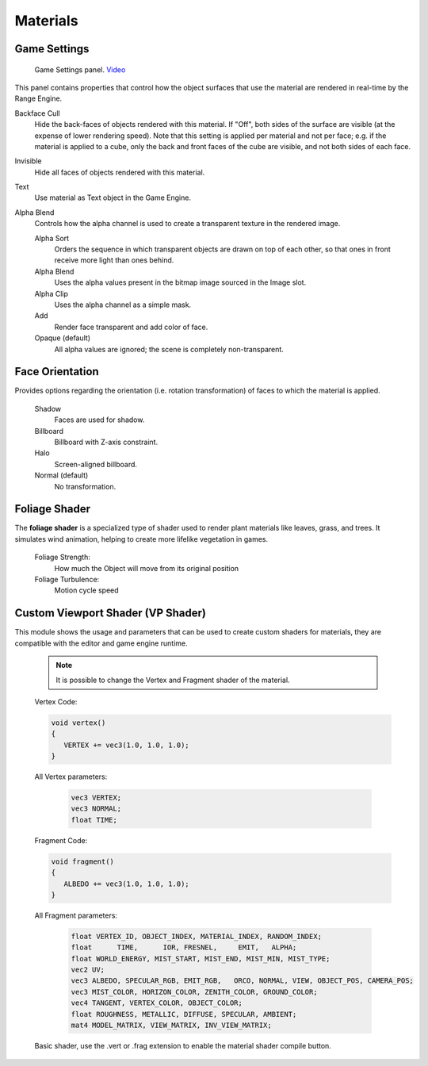 
**************
Materials
**************

Game Settings
=============

.. figure:: /images/editors-properties-materials-game_settings.png

   Game Settings panel. `Video <https://www.youtube.com/watch?v=z8_PzIYJ5QQ>`__

This panel contains properties that control how the object surfaces
that use the material are rendered in real-time by the Range Engine.

Backface Cull
   Hide the back-faces of objects rendered with this material.
   If "Off", both sides of the surface are visible (at the expense of lower rendering speed).
   Note that this setting is applied per material and not per face; e.g.
   if the material is applied to a cube, only the back and front faces of the cube are visible,
   and not both sides of each face.

Invisible
   Hide all faces of objects rendered with this material.

Text
   Use material as Text object in the Game Engine.

Alpha Blend
   Controls how the alpha channel is used to create a transparent texture in the rendered image.

   Alpha Sort
      Orders the sequence in which transparent objects are drawn on top of each other,
      so that ones in front receive more light than ones behind.
   Alpha Blend
      Uses the alpha values present in the bitmap image sourced in the Image slot.
   Alpha Clip
      Uses the alpha channel as a simple mask.
   Add
      Render face transparent and add color of face.
   Opaque (default)
      All alpha values are ignored; the scene is completely non-transparent.


Face Orientation
================

Provides options regarding the orientation (i.e. rotation transformation)
of faces to which the material is applied.

   Shadow
      Faces are used for shadow.
   Billboard
      Billboard with Z-axis constraint.
   Halo
      Screen-aligned billboard.
   Normal (default)
      No transformation.

Foliage Shader
================
The **foliage shader** is a specialized type of shader used to render plant materials like leaves, grass, and trees. It simulates wind animation, helping to create more lifelike vegetation in games.

   Foliage Strength:
      How much the Object will move from its original position

   Foliage Turbulence:
      Motion cycle speed

Custom Viewport Shader (VP Shader)
==================================

This module shows the usage and parameters that can be used to create custom shaders for materials, they are compatible with the editor and game engine runtime.

   .. figure:: /images/VP_Shaders.png

   .. note::
      It is possible to change the Vertex and Fragment shader of the material.

   Vertex Code:

   .. code-block:: c++

      void vertex() 
      {
         VERTEX += vec3(1.0, 1.0, 1.0);
      }

   All Vertex parameters:

      .. code-block:: c++
         
         vec3 VERTEX;
         vec3 NORMAL;
         float TIME;

   Fragment Code:

   .. code-block:: c++

      void fragment() 
      {
         ALBEDO += vec3(1.0, 1.0, 1.0);
      }

   All Fragment parameters:

      .. code-block:: c++

         float VERTEX_ID, OBJECT_INDEX, MATERIAL_INDEX, RANDOM_INDEX;
         float      TIME,      IOR, FRESNEL,     EMIT,   ALPHA;
         float WORLD_ENERGY, MIST_START, MIST_END, MIST_MIN, MIST_TYPE;
         vec2 UV;
         vec3 ALBEDO, SPECULAR_RGB, EMIT_RGB,   ORCO, NORMAL, VIEW, OBJECT_POS, CAMERA_POS;
         vec3 MIST_COLOR, HORIZON_COLOR, ZENITH_COLOR, GROUND_COLOR;
         vec4 TANGENT, VERTEX_COLOR, OBJECT_COLOR;
         float ROUGHNESS, METALLIC, DIFFUSE, SPECULAR, AMBIENT;
         mat4 MODEL_MATRIX, VIEW_MATRIX, INV_VIEW_MATRIX;

   Basic shader, use the .vert or .frag extension to enable the material shader compile button.

   .. figure:: /images/VP_Shaders_Vert.png

   .. figure:: /images/VP_Shaders_Frag.png